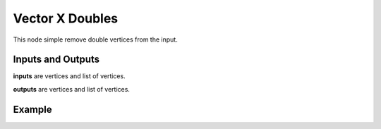 Vector X Doubles
================

This node simple remove double vertices from the input.

Inputs and Outputs
------------------

**inputs** are vertices and list of vertices.

**outputs** are vertices and list of vertices.

Example
-------

.. image:: https://cloud.githubusercontent.com/assets/1275858/24463951/98383630-14a8-11e7-8653-178335ec576b.png
